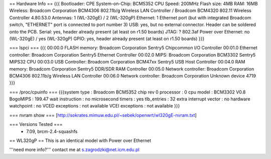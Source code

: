 == Hardware Info ==
{{{
Bootloader: CPE
System-on-Chip: BCM5352
CPU Speed: 200MHz
Flash size: 4MB
RAM: 16MB
Wireless: Broadcom Corporation BCM4306 802.11b/g Wireless LAN Controller / Broadcom BCM4320 802.11 Wireless Controller 4.80.53.0
Antennas: 1 (WL-320gE) / 2 (WL-320gP)
Ethernet: 1 Ethernet port (but with integrated Broadcom switch, "ETHERNET" port is connected to port number 3)
USB: yes, but no external connector. Header can be soldered onto the PCB.
Serial: yes, header already present (at least on r1.50 boards)
JTAG: ?
802.3af Power over Ethernet: no (WL-320gE) / yes (WL-320gP)
GPIO: yes, header already present (at least on r1.50 boards)
}}}

=== lspci ===
{{{
00:00.0 FLASH memory: Broadcom Corporation Sentry5 Chipcommon I/O Controller
00:01.0 Ethernet controller: Broadcom Corporation Sentry5 Ethernet Controller
00:02.0 MIPS: Broadcom Corporation BCM3302 Sentry5 MIPS32 CPU
00:03.0 USB Controller: Broadcom Corporation BCM47xx Sentry5 USB Host Controller
00:04.0 RAM memory: Broadcom Corporation Sentry5 DDR/SDR RAM Controller
00:05.0 Network controller: Broadcom Corporation BCM4306 802.11b/g Wireless LAN Controller
00:06.0 Network controller: Broadcom Corporation Unknown device 4719
}}}

=== /proc/cpuinfo ===
{{{system type             : Broadcom BCM5352 chip rev 0
processor               : 0
cpu model               : BCM3302 V0.8
BogoMIPS                : 199.47
wait instruction        : no
microsecond timers      : yes
tlb_entries             : 32
extra interrupt vector  : no
hardware watchpoint     : no
VCED exceptions         : not available
VCEI exceptions         : not available
}}}

=== nvram show ===
[http://sokrates.mimuw.edu.pl/~sebek/openwrt/wl320gE-nvram.txt]


=== Versions Tested ===
 *  7.09, brcm-2.4-squashfs

== WL320gP ==
This is an identical model with Power over Ethernet

'''need more info?'''
contact me at s.zagrodzki@net.icm.edu.pl
